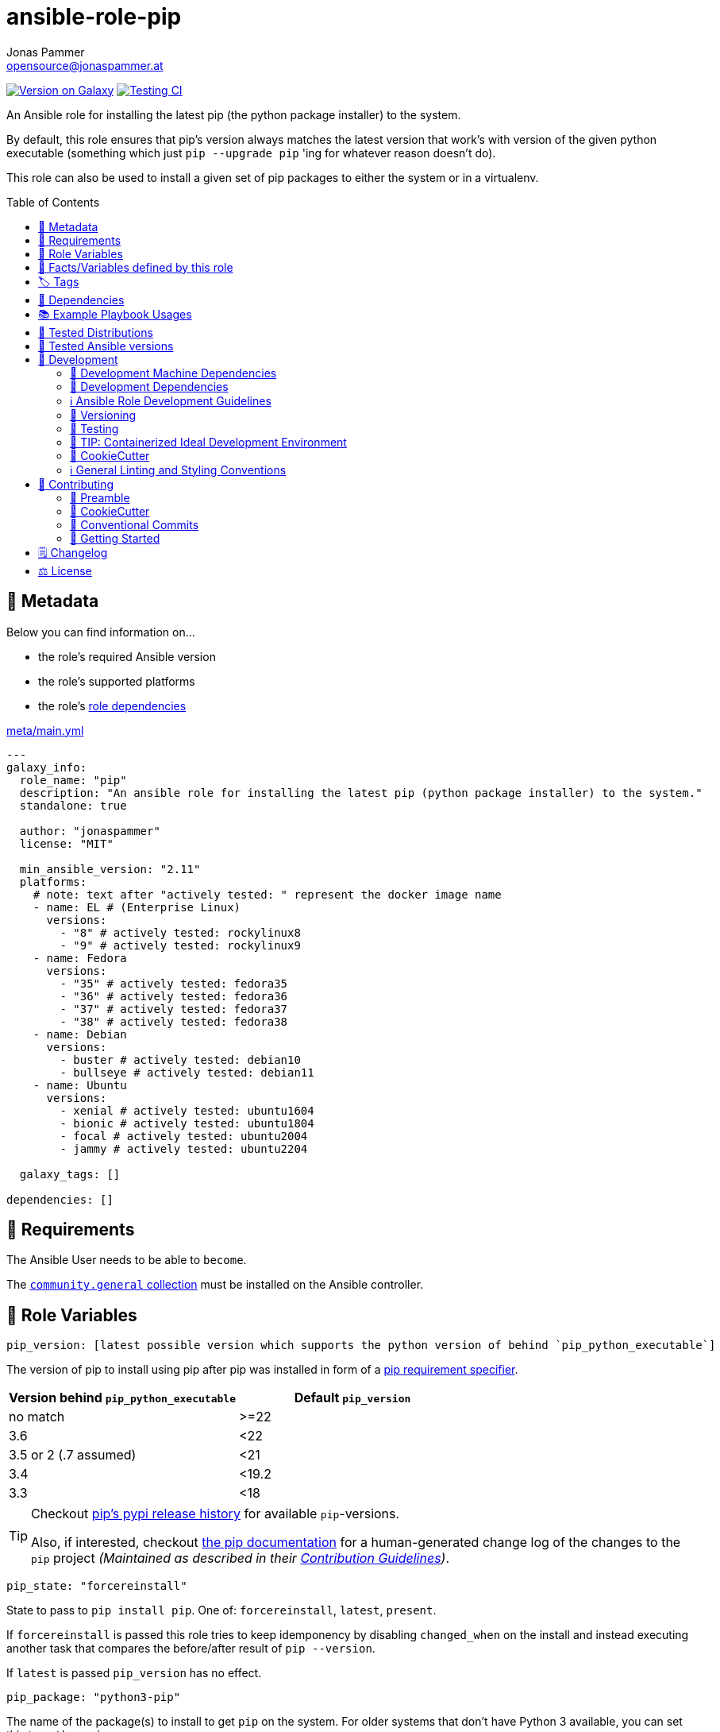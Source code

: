 = ansible-role-pip
Jonas Pammer <opensource@jonaspammer.at>;
:toc:
:toclevels: 2
:toc-placement!:
:source-highlighter: rouge


https://galaxy.ansible.com/jonaspammer/pip[image:https://img.shields.io/badge/available%20on%20ansible%20galaxy-jonaspammer.pip-brightgreen[Version on Galaxy]]
// Very Relevant Status Badges
https://github.com/JonasPammer/ansible-role-pip/actions/workflows/ci.yml[image:https://github.com/JonasPammer/ansible-role-pip/actions/workflows/ci.yml/badge.svg[Testing CI]]


An Ansible role for installing the latest pip (the python package installer) to the system.

By default, this role ensures that pip's version always matches the latest version
that work's with version of the given python executable
(something which just `pip --upgrade pip` 'ing for whatever reason doesn't do).

This role can also be used to install a given set of pip packages
to either the system or in a virtualenv.


toc::[]

[[meta]]
== 🔎 Metadata
Below you can find information on…

* the role's required Ansible version
* the role's supported platforms
* the role's https://docs.ansible.com/ansible/latest/user_guide/playbooks_reuse_roles.html#role-dependencies[role dependencies]

.link:meta/main.yml[]
[source,yaml]
----
---
galaxy_info:
  role_name: "pip"
  description: "An ansible role for installing the latest pip (python package installer) to the system."
  standalone: true

  author: "jonaspammer"
  license: "MIT"

  min_ansible_version: "2.11"
  platforms:
    # note: text after "actively tested: " represent the docker image name
    - name: EL # (Enterprise Linux)
      versions:
        - "8" # actively tested: rockylinux8
        - "9" # actively tested: rockylinux9
    - name: Fedora
      versions:
        - "35" # actively tested: fedora35
        - "36" # actively tested: fedora36
        - "37" # actively tested: fedora37
        - "38" # actively tested: fedora38
    - name: Debian
      versions:
        - buster # actively tested: debian10
        - bullseye # actively tested: debian11
    - name: Ubuntu
      versions:
        - xenial # actively tested: ubuntu1604
        - bionic # actively tested: ubuntu1804
        - focal # actively tested: ubuntu2004
        - jammy # actively tested: ubuntu2204

  galaxy_tags: []

dependencies: []
----


[[requirements]]
== 📌 Requirements
// Any prerequisites that may not be covered by this role or Ansible itself should be mentioned here.
The Ansible User needs to be able to `become`.


The https://galaxy.ansible.com/community/general[`community.general` collection]
must be installed on the Ansible controller.


[[variables]]
== 📜 Role Variables
// A description of the settable variables for this role should go here
// and any variables that can/should be set via parameters to the role.
// Any variables that are read from other roles and/or the global scope (ie. hostvars, group vars, etc.)
// should be mentioned here as well.

[source,yaml]
----
pip_version: [latest possible version which supports the python version of behind `pip_python_executable`]
----
The version of pip to install using pip after pip was installed
in form of a https://pip.pypa.io/en/stable/cli/pip_install/#requirement-specifiers[pip requirement specifier].

|===
| Version behind `pip_python_executable` | Default `pip_version`

| no match
| >=22

| 3.6
| <22

| 3.5 or 2 (.7 assumed)
| <21

| 3.4
| <19.2

| 3.3
| <18
|===

[TIP]
====
Checkout https://pypi.org/project/pip/#history[pip's pypi release history]
for available `pip`-versions.

Also, if interested, checkout https://pip.pypa.io/en/stable/news/[the pip documentation]
for a human-generated change log of the changes to the `pip` project
__(Maintained as described in their https://pip.pypa.io/en/latest/development/contributing/#news-entries[Contribution Guidelines])__.
====

[source,yaml]
----
pip_state: "forcereinstall"
----
State to pass to `pip install pip`.
One of: `forcereinstall`, `latest`, `present`.

If `forcereinstall` is passed this role tries to keep idemponency
by disabling `changed_when` on the install and instead executing
another task that compares the before/after result of `pip --version`.

If `latest` is passed `pip_version` has no effect.

[source,yaml]
----
pip_package: "python3-pip"
----
The name of the package(s) to install to get `pip` on the system.
For older systems that don't have Python 3 available, you can set this to `python-pip`.

[source,yaml]
----
pip_virtualenv_packages: [OS-specific by default, see /defaults directory]
----
The name of the package(s) to install to get `virtualenv` on the system.

[source,yaml]
----
pip_executable: "{{ 'pip3' if pip_package.startswith('python3') else 'pip' }}"
----
The `pip_executable` passed to the `ansible.builtin.pip` modules issued by this role.

The role will try to autodetect the pip executable based on the `pip_package`.
You may also override this explicitly, e.g. `pip_executable: pip3.6`,
in case .

[source,yaml]
----
pip_install_packages: []
----
A list of packages to install with
https://docs.ansible.com/ansible/2.9/modules/pip_module.html[pip].

Each entry may either be a simple string (shorthand for `- name: …`)
or an own object with below properties:

_chdir_::
`cd` into this directory before running the command.

name::
The name of a Python library to install or the url(bzr+,hg+,git+,svn+) of the remote package.

version::
The version number to install of the Python library specified in the name parameter.

requirements::
Instead of using `name` and `version` to define a single package inline
you may also use this option to reference to a path of a pip requirements file,
which should be local to the _remote_ system.
File can be specified as a relative path if using the `chdir` option.

state::
The state of the pip module (i.e. absent / forcereinstall / latest / *present*)

umask::
_Defaults to `pip_install_packages_umask` if exists._
+
The system umask to apply before installing the pip package.
This is useful, for example, when installing on systems that have a very restrictive umask by default
(e.g., "0077") and you want to pip install packages which are to be used by all users.
Note that this requires you to specify desired umask mode as an octal string, (e.g., "0022").

virtualenv::
_Defaults to `pip_install_packages_virtualenv` if exists._
+
Path to a virtualenv directory to install into.
If the virtualenv does not exist, it will be created before installing packages.
The optional `virtualenv_command`, and `virtualenv_python` options affect the creation of the virtualenv.

virtualenv_command::
_Defaults to `pip_install_packages_virtualenv_command` if exists._
+
The command or a pathname to the command to create the virtual environment with.
For example `pyvenv`, *`virtualenv`*, `virtualenv2`, `~/bin/virtualenv`, `/usr/local/bin/virtualenv`.

virtualenv_python::
_Defaults to `pip_install_packages_virtualenv_python` if exists._
+
The Python executable used for creating the virtual environment.
For example python3.5, python2.7.
When not specified, the Python version used to run the ansible module is used.
This parameter should not be used when `virtualenv_command` is using `pyvenv` or the `-m venv` module.

virtualenv_site_packages::
_Defaults to `pip_install_packages_virtualenv_python` if exists._
+
Whether the virtual environment will inherit packages from the global site-packages directory.
Note that if this setting is changed on an already existing virtual environment
it will not have any effect - the environment must be deleted and newly created.

extra_args::
_Defaults to `pip_install_packages_extra_args` if exists._
+
Extra arguments passed to pip.

environment::
_Defaults to `pip_install_packages_environment` if exists._
+
Environment Variables passed to the pip module.

[[pip_python_executable]]
[source,yaml]
----
pip_python_executable: "{{ 'python3' if pip_package.startswith('python3') else 'python' }}"
----
This variable is being used to determine the default value of `pip_version`.

The role will try to autodetect the python executable based on the `pip_package`.


[[public_vars]]
== 📜 Facts/Variables defined by this role

Each variable listed in this section
is dynamically defined when executing this role (and can only be overwritten using `ansible.builtin.set_facts`) _and_
is meant to be used not just internally.


[[tags]]
== 🏷️ Tags

// Checkout https://github.com/tribe29/ansible-collection-tribe29.checkmk/blob/main/roles/server/README.md#tags
// for an awesome example of grouping tasks using tags

Tasks are tagged with the following
https://docs.ansible.com/ansible/latest/user_guide/playbooks_tags.html#adding-tags-to-roles[tags]:

[cols="1,1"]
|===
|Tag | Purpose

2+| This role does not have officially documented tags yet.

// | download-xyz
// |
// | install-prerequisites
// |
// | install
// |
// | create-xyz
// |
|===

You can use Ansible to skip tasks, or only run certain tasks by using these tags. By default, all tasks are run when no tags are specified.

[[dependencies]]
== 👫 Dependencies
// A list of other roles should go here,
// plus any details in regard to parameters that may need to be set for other roles,
// or variables that are used from other roles.


[[example_playbooks]]
== 📚 Example Playbook Usages
// Including examples of how to use this role in a playbook for common scenarios is always nice for users.

[NOTE]
====
This role is part of https://github.com/JonasPammer/ansible-roles[
many compatible purpose-specific roles of mine].

The machine needs to be prepared.
In CI, this is done in `molecule/default/prepare.yml`
which sources its soft dependencies from `requirements.yml`:

.link:molecule/resources/prepare.yml[]
[source,yaml]
----
---
- name: prepare
  hosts: all
  become: true
  gather_facts: false

  roles:
    - role: jonaspammer.bootstrap
    #    - role: jonaspammer.core_dependencies
----

The following diagram is a compilation of the "soft dependencies" of this role
as well as the recursive tree of their soft dependencies.

image:https://raw.githubusercontent.com/JonasPammer/ansible-roles/master/graphs/dependencies_pip.svg[
requirements.yml dependency graph of jonaspammer.pip]
====

.Minimum Viable Play
====
[source,yaml]
----
---
roles:
  - role: jonaspammer.pip
----
====

.Installing pip for Python 2
====
[source,yaml]
----
---
roles:
  - role: jonaspammer.pip

vars:
  - pip_package: "python-pip"
----
====

.Installing pip packages
====
[source,yaml]
----
---
roles:
  - role: jonaspammer.pip

vars:
  pip_install_packages:
  # Specify names and versions.
  - name: docker
    version: "1.2.3"
  - name: awscli
    version: "1.11.91"

  # Or specify bare packages to get the latest release (on first install).
  - docker
  - awscli

  # Or uninstall a package.
  - name: docker
    state: absent

  # Or update a package to the latest version.
  - name: docker
    state: latest

  # Or force a reinstall.
  - name: docker
    state: forcereinstall
----
====


[[tested-distributions]]
== 🧪 Tested Distributions

A role may work on different *distributions*, like Red Hat Enterprise Linux (RHEL),
even though there is no test for this exact distribution.

|===
| OS Family | Distribution | Distribution Release Date | Distribution End of Life | Accompanying Docker Image

| Rocky
| Rocky Linux 8 (https://www.howtogeek.com/devops/is-rocky-linux-the-new-centos/[RHEL/CentOS 8 in disguise])
| 2021-06
| 2029-05
| https://github.com/geerlingguy/docker-rockylinux8-ansible/actions?query=workflow%3ABuild[image:https://github.com/geerlingguy/docker-rockylinux8-ansible/workflows/Build/badge.svg?branch=master[CI]]

| Rocky
| Rocky Linux 9
| 2022-07
| 2032-05
| https://github.com/geerlingguy/docker-rockylinux9-ansible/actions?query=workflow%3ABuild[image:https://github.com/geerlingguy/docker-rockylinux9-ansible/workflows/Build/badge.svg?branch=master[CI]]

| RedHat
| Fedora 35
| 2021-11
| 2022-11
| https://github.com/geerlingguy/docker-fedora35-ansible/actions?query=workflow%3ABuild[image:https://github.com/geerlingguy/docker-fedora35-ansible/workflows/Build/badge.svg?branch=master[CI]]

| RedHat
| Fedora 36
| 2022-05
| 2023-05
| https://github.com/geerlingguy/docker-fedora36-ansible/actions?query=workflow%3ABuild[image:https://github.com/geerlingguy/docker-fedora36-ansible/workflows/Build/badge.svg?branch=master[CI]]

| RedHat
| Fedora 37
| 2022-11
| 2023-12
| https://github.com/geerlingguy/docker-fedora37-ansible/actions?query=workflow%3ABuild[image:https://github.com/geerlingguy/docker-fedora37-ansible/workflows/Build/badge.svg?branch=master[CI]]

| RedHat
| Fedora 38
| 2023-03
| 2024-05
| https://github.com/geerlingguy/docker-fedora38-ansible/actions?query=workflow%3ABuild[image:https://github.com/geerlingguy/docker-fedora38-ansible/workflows/Build/badge.svg?branch=master[CI]]

| Debian
| Ubuntu 1604
| 2016-04
| 2026-04
| https://github.com/geerlingguy/docker-ubuntu1604-ansible/actions?query=workflow%3ABuild[image:https://github.com/geerlingguy/docker-ubuntu1604-ansible/workflows/Build/badge.svg?branch=master[CI]]

| Debian
| Ubuntu 1804
| 2018-04
| 2028-04
| https://github.com/geerlingguy/docker-ubuntu1804-ansible/actions?query=workflow%3ABuild[image:https://github.com/geerlingguy/docker-ubuntu1804-ansible/workflows/Build/badge.svg?branch=master[CI]]

| Debian
| Ubuntu 2004
| 2021-04
| 2030-04
| https://github.com/geerlingguy/docker-ubuntu2004-ansible/actions?query=workflow%3ABuild[image:https://github.com/geerlingguy/docker-ubuntu2004-ansible/workflows/Build/badge.svg?branch=master[CI]]

| Debian
| Ubuntu 2204
| 2022-04
| 2032-04
| https://github.com/geerlingguy/docker-ubuntu2204-ansible/actions?query=workflow%3ABuild[image:https://github.com/geerlingguy/docker-ubuntu2204-ansible/workflows/Build/badge.svg?branch=master[CI]]

| Debian
| Debian 10
| 2019-07
| 2022-08
| https://github.com/geerlingguy/docker-debian10-ansible/actions?query=workflow%3ABuild[image:https://github.com/geerlingguy/docker-debian10-ansible/workflows/Build/badge.svg?branch=master[CI]]

| Debian
| Debian 11
| 2021-08
| 2024-07~
| https://github.com/geerlingguy/docker-debian11-ansible/actions?query=workflow%3ABuild[image:https://github.com/geerlingguy/docker-debian11-ansible/workflows/Build/badge.svg?branch=master[CI]]
|===


[[tested-ansible-versions]]
== 🧪 Tested Ansible versions

The tested ansible versions try to stay equivalent with the
https://github.com/ansible-collections/community.general#tested-with-ansible[
support pattern of Ansible's `community.general` collection].
As of writing this is:

* 2.11 (Ansible 4)
* 2.12 (Ansible 5)
* 2.13 (Ansible 6)


[[development]]
== 📝 Development
// Badges about Conventions in this Project
https://conventionalcommits.org[image:https://img.shields.io/badge/Conventional%20Commits-1.0.0-yellow.svg[Conventional Commits]]
https://results.pre-commit.ci/latest/github/JonasPammer/ansible-role-pip/master[image:https://results.pre-commit.ci/badge/github/JonasPammer/ansible-role-pip/master.svg[pre-commit.ci status]]
// image:https://img.shields.io/badge/pre--commit-enabled-brightgreen?logo=pre-commit&logoColor=white[pre-commit, link=https://github.com/pre-commit/pre-commit]

[[development-system-dependencies]]
=== 📌 Development Machine Dependencies

* Python 3.9 or greater
* Docker

[[development-dependencies]]
=== 📌 Development Dependencies
Development Dependencies are defined in a
https://pip.pypa.io/en/stable/user_guide/#requirements-files[pip requirements file]
named `requirements-dev.txt`.
Example Installation Instructions for Linux are shown below:

----
# "optional": create a python virtualenv and activate it for the current shell session
$ python3 -m venv venv
$ source venv/bin/activate

$ python3 -m pip install -r requirements-dev.txt
----

[[development-guidelines]]
=== ℹ️ Ansible Role Development Guidelines

Please take a look at my https://github.com/JonasPammer/cookiecutter-ansible-role/blob/master/ROLE_DEVELOPMENT_GUIDELINES.adoc[
Ansible Role Development Guidelines].

If interested, I've also written down some
https://github.com/JonasPammer/cookiecutter-ansible-role/blob/master/ROLE_DEVELOPMENT_TIPS.adoc[
General Ansible Role Development (Best) Practices].

[[versioning]]
=== 🔢 Versioning

Versions are defined using https://git-scm.com/book/en/v2/Git-Basics-Tagging[Tags],
which in turn are https://galaxy.ansible.com/docs/contributing/version.html[recognized and used] by Ansible Galaxy.

*Versions must not start with `v`.*

When a new tag is pushed, https://github.com/JonasPammer/ansible-role-pip/actions/workflows/release-to-galaxy.yml[
a GitHub CI workflow]
(image:https://github.com/JonasPammer/ansible-role-pip/actions/workflows/release-to-galaxy.yml/badge.svg[Release CI])
takes care of importing the role to my Ansible Galaxy Account.

[[testing]]
=== 🧪 Testing
Automatic Tests are run on each Contribution using GitHub Workflows.

The Tests primarily resolve around running https://molecule.readthedocs.io/en/latest/[Molecule]
on a <<tested-distributions,varying set of linux distributions>>
and using <<tested-ansible-versions,various ansible versions>>.

The molecule test also includes a step which lints all ansible playbooks using
https://github.com/ansible/ansible-lint#readme[`ansible-lint`]
to check for best practices and behaviour that could potentially be improved.

To run the tests, simply run `tox` on the command line.
You can pass an optional environment variable to define the distribution of the
Docker container that will be spun up by molecule:

----
$ MOLECULE_DISTRO=ubuntu2204 tox
----

For a list of possible values fed to `MOLECULE_DISTRO`,
take a look at the matrix defined in link:.github/workflows/ci.yml[].

==== 🐛 Debugging a Molecule Container

1. Run your molecule tests with the option `MOLECULE_DESTROY=never`, e.g.:
+
[subs="quotes,macros"]
----
$ *MOLECULE_DESTROY=never MOLECULE_DISTRO=#ubuntu1604# tox -e py3-ansible-#5#*
...
  TASK [ansible-role-pip : (redacted).] pass:[************************]
  failed: [instance-py3-ansible-5] => changed=false
...
 pass:[___________________________________ summary ____________________________________]
  pre-commit: commands succeeded
ERROR:   py3-ansible-5: commands failed
----

2. Find out the name of the molecule-provisioned docker container:
+
[subs="quotes"]
----
$ *docker ps*
#30e9b8d59cdf#   geerlingguy/docker-debian10-ansible:latest   "/lib/systemd/systemd"   8 minutes ago   Up 8 minutes                                                                                                    instance-py3-ansible-5
----

3. Get into a bash Shell of the container, and do your debugging:
+
[subs="quotes"]
----
$ *docker exec -it #30e9b8d59cdf# /bin/bash*

root@instance-py3-ansible-2:/#
root@instance-py3-ansible-2:/# python3 --version
Python 3.8.10
root@instance-py3-ansible-2:/# ...
----
+
[TIP]
====
If the failure you try to debug is part of `verify.yml` step and not the actual `converge.yml`,
you may want to know that the output of ansible's modules (`vars`), hosts (`hostvars`) and environment variables have been stored into files
on both the provisioner and inside the docker machine under:
* `/var/tmp/vars.yml`
* `/var/tmp/hostvars.yml`
* `/var/tmp/environment.yml`
`grep`, `cat` or transfer these as you wish!
====
+
[TIP]
=====
You may also want to know that the files mentioned in the admonition above
are attached to the *GitHub CI Artifacts* of a given Workflow run. +
This allows one to check the difference between runs
and thus help in debugging what caused the bit-rot or failure in general.

image::https://user-images.githubusercontent.com/32995541/178442403-e15264ca-433a-4bc7-95db-cfadb573db3c.png[]
=====

4. After you finished your debugging, exit it and destroy the container:
+
[subs="quotes"]
----
root@instance-py3-ansible-2:/# *exit*

$ *docker stop #30e9b8d59cdf#*

$ *docker container rm #30e9b8d59cdf#*
_or_
$ *docker container prune*
----

==== 🐛 Debugging installed package versions locally

Although a standard feature in tox 3, this https://github.com/tox-dev/tox/pull/2794[now] only happens when tox recognizes the presence of a CI variable.
For example:

----
$ CI=true tox
----


[[development-container-extra]]
=== 🧃 TIP: Containerized Ideal Development Environment

This Project offers a definition for a "1-Click Containerized Development Environment".

This Container even enables one to run docker containers inside of it (Docker-In-Docker, dind),
allowing for molecule execution.

To use it:

1. Ensure you fullfill the link:https://code.visualstudio.com/docs/remote/containers#_system-requirements[
   the System requirements of Visual Studio Code Development Containers],
   optionally following the __Installation__-Section of the linked page section. +
   This includes: Installing Docker, Installing Visual Studio Code itself, and Installing the necessary Extension.
2. Clone the project to your machine
3. Open the folder of the repo in Visual Studio Code (_File - Open Folder…_).
4. If you get a prompt at the lower right corner informing you about the presence of the devcontainer definition,
you can press the accompanying button to enter it.
*Otherwise,* you can also execute the Visual Studio Command `Remote-Containers: Open Folder in Container` yourself (_View - Command Palette_ -> _type in the mentioned command_).

[TIP]
====
I recommend using `Remote-Containers: Rebuild Without Cache and Reopen in Container`
once here and there as the devcontainer feature does have some problems recognizing
changes made to its definition properly some times.
====

[NOTE]
=====
You may need to configure your host system to enable the container to use your SSH/GPG Keys.

The procedure is described https://code.visualstudio.com/remote/advancedcontainers/sharing-git-credentials[
in the official devcontainer docs under "Sharing Git credentials with your container"].
=====


[[cookiecutter]]
=== 🍪 CookieCutter

This Project shall be kept in sync with
https://github.com/JonasPammer/cookiecutter-ansible-role[the CookieCutter it was originally templated from]
using https://github.com/cruft/cruft[cruft] (if possible) or manual alteration (if needed)
to the best extend possible.

.Official Example Usage of `cruft update`
____
image::https://raw.githubusercontent.com/cruft/cruft/master/art/example_update.gif[Official Example Usage of `cruft update`]
____

==== 🕗 Changelog
When a new tag is pushed, an appropriate GitHub Release will be created
by the Repository Maintainer to provide a proper human change log with a title and description.


[[pre-commit]]
=== ℹ️ General Linting and Styling Conventions
General Linting and Styling Conventions are
https://stackoverflow.blog/2020/07/20/linters-arent-in-your-way-theyre-on-your-side/[*automatically* held up to Standards]
by various https://pre-commit.com/[`pre-commit`] hooks, at least to some extend.

Automatic Execution of pre-commit is done on each Contribution using
https://pre-commit.ci/[`pre-commit.ci`]<<note_pre-commit-ci,*>>.
Pull Requests even automatically get fixed by the same tool,
at least by hooks that automatically alter files.

[NOTE]
====
Not to confuse:
Although some pre-commit hooks may be able to warn you about script-analyzed flaws in syntax or even code to some extend (for which reason pre-commit's hooks are *part of* the test suite),
pre-commit itself does not run any real Test Suites.
For Information on Testing, see <<testing>>.
====

[TIP]
====
[[note_pre-commit-ci]]
Nevertheless, I recommend you to integrate pre-commit into your local development workflow yourself.

This can be done by cd'ing into the directory of your cloned project and running `pre-commit install`.
Doing so will make git run pre-commit checks on every commit you make,
aborting the commit themselves if a hook alarm'ed.

You can also, for example, execute pre-commit's hooks at any time by running `pre-commit run --all-files`.
====


[[contributing]]
== 💪 Contributing
https://open.vscode.dev/JonasPammer/ansible-role-pip[image:https://img.shields.io/static/v1?logo=visualstudiocode&label=&message=Open%20in%20Visual%20Studio%20Code&labelColor=2c2c32&color=007acc&logoColor=007acc[Open in Visual Studio Code]]
image:https://img.shields.io/badge/PRs-welcome-brightgreen.svg?style=flat-square[PRs Welcome]

// Included in README.adoc
:toc:
:toclevels: 3

The following sections are generic in nature and are used to help new contributors.
The actual "Development Documentation" of this project is found under <<development>>.

=== 🤝 Preamble
First off, thank you for considering contributing to this Project.

Following these guidelines helps to communicate that you respect the time of the developers managing and developing this open source project.
In return, they should reciprocate that respect in addressing your issue, assessing changes, and helping you finalize your pull requests.

[[cookiecutter--contributing]]
=== 🍪 CookieCutter
This Project owns many of its files to
https://github.com/JonasPammer/cookiecutter-ansible-role[the CookieCutter it was originally templated from].

Please check if the edit you have in mind is actually applicable to the template
and if so make an appropriate change there instead.
Your change may also be applicable partly to the template
as well as partly to something specific to this project,
in which case you would be creating multiple PRs.

=== 💬 Conventional Commits

A casual contributor does not have to worry about following
https://github.com/JonasPammer/JonasPammer/blob/master/demystifying/conventional_commits.adoc[__the spec__]
https://www.conventionalcommits.org/en/v1.0.0/[__by definition__],
as pull requests are being squash merged into one commit in the project.
Only core contributors, i.e. those with rights to push to this project's branches, must follow it
(e.g. to allow for automatic version determination and changelog generation to work).

=== 🚀 Getting Started

Contributions are made to this repo via Issues and Pull Requests (PRs).
A few general guidelines that cover both:

* Search for existing Issues and PRs before creating your own.
* If you've never contributed before, see https://auth0.com/blog/a-first-timers-guide-to-an-open-source-project/[
  the first timer's guide on Auth0's blog] for resources and tips on how to get started.

==== Issues

Issues should be used to report problems, request a new feature, or to discuss potential changes *before* a PR is created.
When you https://github.com/JonasPammer/ansible-role-pip/issues/new[
create a new Issue], a template will be loaded that will guide you through collecting and providing the information we need to investigate.

If you find an Issue that addresses the problem you're having,
please add your own reproduction information to the existing issue *rather than creating a new one*.
Adding a https://github.blog/2016-03-10-add-reactions-to-pull-requests-issues-and-comments/[reaction]
can also help be indicating to our maintainers that a particular problem is affecting more than just the reporter.

==== Pull Requests

PRs to this Project are always welcome and can be a quick way to get your fix or improvement slated for the next release.
https://blog.ploeh.dk/2015/01/15/10-tips-for-better-pull-requests/[In general], PRs should:

* Only fix/add the functionality in question *OR* address wide-spread whitespace/style issues, not both.
* Add unit or integration tests for fixed or changed functionality (if a test suite already exists).
* *Address a single concern*
* *Include documentation* in the repo
* Be accompanied by a complete Pull Request template (loaded automatically when a PR is created).

For changes that address core functionality or would require breaking changes (e.g. a major release),
it's best to open an Issue to discuss your proposal first.

In general, we follow the "fork-and-pull" Git workflow

1. Fork the repository to your own Github account
2. Clone the project to your machine
3. Create a branch locally with a succinct but descriptive name
4. Commit changes to the branch
5. Following any formatting and testing guidelines specific to this repo
6. Push changes to your fork
7. Open a PR in our repository and follow the PR template so that we can efficiently review the changes.


[[changelog]]
== 🗒 Changelog
Please refer to the
https://github.com/JonasPammer/ansible-role-pip/releases[Release Page of this Repository]
for a human changelog of the corresponding
https://github.com/JonasPammer/ansible-role-pip/tags[Tags (Versions) of this Project].

Note that this Project adheres to Semantic Versioning.
Please report any accidental breaking changes of a minor version update.


[[license]]
== ⚖️ License

.link:LICENSE[]
----
MIT License

Copyright (c) 2022, Jonas Pammer

Permission is hereby granted, free of charge, to any person obtaining a copy
of this software and associated documentation files (the "Software"), to deal
in the Software without restriction, including without limitation the rights
to use, copy, modify, merge, publish, distribute, sublicense, and/or sell
copies of the Software, and to permit persons to whom the Software is
furnished to do so, subject to the following conditions:

The above copyright notice and this permission notice shall be included in all
copies or substantial portions of the Software.

THE SOFTWARE IS PROVIDED "AS IS", WITHOUT WARRANTY OF ANY KIND, EXPRESS OR
IMPLIED, INCLUDING BUT NOT LIMITED TO THE WARRANTIES OF MERCHANTABILITY,
FITNESS FOR A PARTICULAR PURPOSE AND NONINFRINGEMENT. IN NO EVENT SHALL THE
AUTHORS OR COPYRIGHT HOLDERS BE LIABLE FOR ANY CLAIM, DAMAGES OR OTHER
LIABILITY, WHETHER IN AN ACTION OF CONTRACT, TORT OR OTHERWISE, ARISING FROM,
OUT OF OR IN CONNECTION WITH THE SOFTWARE OR THE USE OR OTHER DEALINGS IN THE
SOFTWARE.
----

